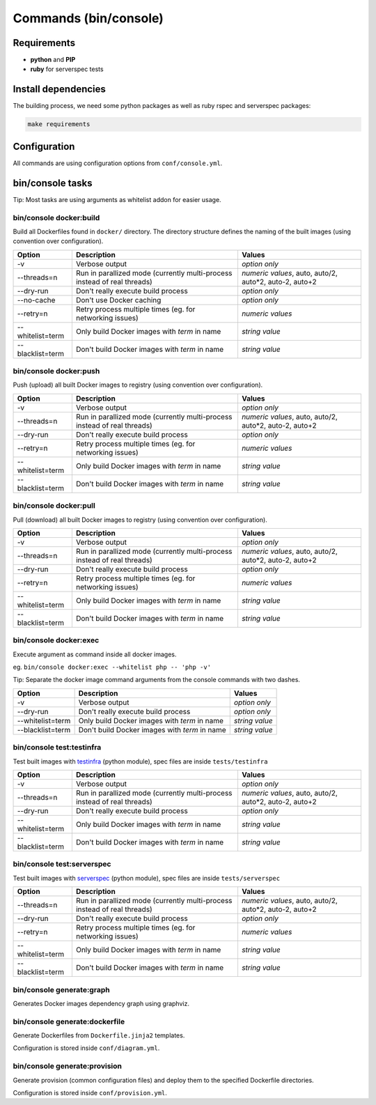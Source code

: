 ======================
Commands (bin/console)
======================

Requirements
------------

* **python** and **PIP**
* **ruby** for serverspec tests

Install dependencies
--------------------

The building process, we need some python packages as well as ruby rspec and serverspec packages:

.. code-block:: bash

    make requirements

Configuration
-------------

All commands are using configuration options from ``conf/console.yml``.

bin/console tasks
-----------------

Tip: Most tasks are using arguments as whitelist addon for easier usage.


bin/console docker:build
~~~~~~~~~~~~~~~~~~~~~~~~

Build all Dockerfiles found in ``docker/`` directory. The directory structure defines the naming of the built images
(using convention over configuration).

=====================================  ================================================================================= ===============================================
Option                                 Description                                                                       Values
=====================================  ================================================================================= ===============================================
-v                                     Verbose output                                                                    *option only*
--threads=n                            Run in parallized mode (currently multi-process instead of real threads)          *numeric values*, auto, auto/2, auto*2, auto-2, auto+2
--dry-run                              Don't really execute build process                                                *option only*
--no-cache                             Don't use Docker caching                                                          *option only*
--retry=n                              Retry process multiple times (eg. for networking issues)                          *numeric values*
--whitelist=term                       Only build Docker images with *term* in name                                      *string value*
--blacklist=term                       Don't build Docker images with *term* in name                                     *string value*
=====================================  ================================================================================= ===============================================

bin/console docker:push
~~~~~~~~~~~~~~~~~~~~~~~

Push (upload) all built Docker images to registry (using convention over configuration).

=====================================  ================================================================================= ===============================================
Option                                 Description                                                                       Values
=====================================  ================================================================================= ===============================================
-v                                     Verbose output                                                                    *option only*
--threads=n                            Run in parallized mode (currently multi-process instead of real threads)          *numeric values*, auto, auto/2, auto*2, auto-2, auto+2
--dry-run                              Don't really execute build process                                                *option only*
--retry=n                              Retry process multiple times (eg. for networking issues)                          *numeric values*
--whitelist=term                       Only build Docker images with *term* in name                                      *string value*
--blacklist=term                       Don't build Docker images with *term* in name                                     *string value*
=====================================  ================================================================================= ===============================================

bin/console docker:pull
~~~~~~~~~~~~~~~~~~~~~~~

Pull (download) all built Docker images to registry (using convention over configuration).

=====================================  ================================================================================= ===============================================
Option                                 Description                                                                       Values
=====================================  ================================================================================= ===============================================
-v                                     Verbose output                                                                    *option only*
--threads=n                            Run in parallized mode (currently multi-process instead of real threads)          *numeric values*, auto, auto/2, auto*2, auto-2, auto+2
--dry-run                              Don't really execute build process                                                *option only*
--retry=n                              Retry process multiple times (eg. for networking issues)                          *numeric values*
--whitelist=term                       Only build Docker images with *term* in name                                      *string value*
--blacklist=term                       Don't build Docker images with *term* in name                                     *string value*
=====================================  ================================================================================= ===============================================

bin/console docker:exec
~~~~~~~~~~~~~~~~~~~~~~~

Execute argument as command inside all docker images.

eg. ``bin/console docker:exec --whitelist php -- 'php -v'``

Tip: Separate the docker image command arguments from the console commands with two dashes.

=====================================  ================================================================================= ===============================================
Option                                 Description                                                                       Values
=====================================  ================================================================================= ===============================================
-v                                     Verbose output                                                                    *option only*
--dry-run                              Don't really execute build process                                                *option only*
--whitelist=term                       Only build Docker images with *term* in name                                      *string value*
--blacklist=term                       Don't build Docker images with *term* in name                                     *string value*
=====================================  ================================================================================= ===============================================


bin/console test:testinfra
~~~~~~~~~~~~~~~~~~~~~~~~~~

Test built images with testinfra_ (python module), spec files are inside ``tests/testinfra``

=====================================  ================================================================================= ===============================================
Option                                 Description                                                                       Values
=====================================  ================================================================================= ===============================================
-v                                     Verbose output                                                                    *option only*
--threads=n                            Run in parallized mode (currently multi-process instead of real threads)          *numeric values*, auto, auto/2, auto*2, auto-2, auto+2
--dry-run                              Don't really execute build process                                                *option only*
--whitelist=term                       Only build Docker images with *term* in name                                      *string value*
--blacklist=term                       Don't build Docker images with *term* in name                                     *string value*
=====================================  ================================================================================= ===============================================

bin/console test:serverspec
~~~~~~~~~~~~~~~~~~~~~~~~~~~

Test built images with serverspec_ (python module), spec files are inside ``tests/serverspec``

=====================================  ================================================================================= ===============================================
Option                                 Description                                                                       Values
=====================================  ================================================================================= ===============================================
--threads=n                            Run in parallized mode (currently multi-process instead of real threads)          *numeric values*, auto, auto/2, auto*2, auto-2, auto+2
--dry-run                              Don't really execute build process                                                *option only*
--retry=n                              Retry process multiple times (eg. for networking issues)                          *numeric values*
--whitelist=term                       Only build Docker images with *term* in name                                      *string value*
--blacklist=term                       Don't build Docker images with *term* in name                                     *string value*
=====================================  ================================================================================= ===============================================

bin/console generate:graph
~~~~~~~~~~~~~~~~~~~~~~~~~~

Generates Docker images dependency graph using graphviz.

bin/console generate:dockerfile
~~~~~~~~~~~~~~~~~~~~~~~~~~~~~~~

Generate Dockerfiles from ``Dockerfile.jinja2`` templates.

Configuration is stored inside ``conf/diagram.yml``.

bin/console generate:provision
~~~~~~~~~~~~~~~~~~~~~~~~~~~~~~

Generate provision (common configuration files) and deploy them to the specified Dockerfile directories.

Configuration is stored inside ``conf/provision.yml``.


.. _testinfra: https://github.com/philpep/testinfra
.. _serverspec: http://serverspec.org/
